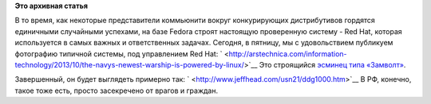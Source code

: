 .. title: Типичная система под управлением Red Hat
.. slug: Типичная-система-под-управлением-red-hat
.. date: 2013-10-18 21:20:34
.. tags:
.. category:
.. link:
.. description:
.. type: text
.. author: Peter Lemenkov

**Это архивная статья**


В то время, как некоторые представители коммьюнити вокруг конкурирующих
дистрибутивов гордятся единичными случайными успехами, на базе Fedora
строят настоящую проверенную систему - Red Hat, которая используется в
самых важных и ответственных задачах. Сегодня, в пятницу, мы с
удовольствием публикуем фотографию типичной системы, под управлением Red
Hat:
` <http://arstechnica.com/information-technology/2013/10/the-navys-newest-warship-is-powered-by-linux/>`__
|image0|
Это строящийся `эсминец типа
«Замволт» <https://ru.wikipedia.org/wiki/Эскадренные_миноносцы_типа_«Замволт»>`__.

Завершенный, он будет выглядеть примерно так:
` <http://www.jeffhead.com/usn21/ddg1000.htm>`__
|image1|
В РФ, конечно, такое тоже есть, просто засекречено от врагов и граждан.


.. |image0| image:: http://cdn.arstechnica.net/wp-content/uploads/2013/10/ddg1000-ready-640x426.jpg
.. |image1| image:: http://www.jeffhead.com/usn21/ddg1000-13.jpg
   :width: 600px
   :height: 450px

